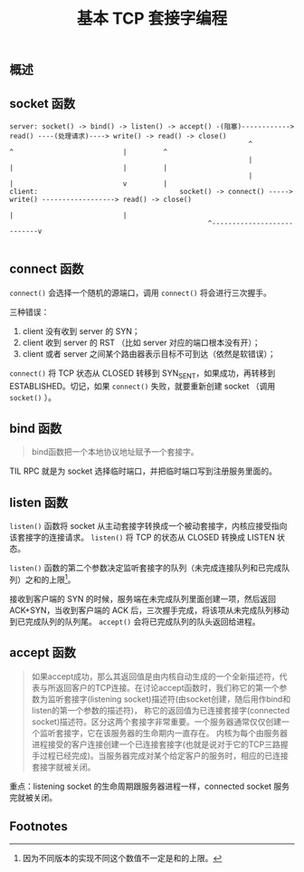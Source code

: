 #+TITLE: 基本 TCP 套接字编程
** 概述
** socket 函数

#+CAPTION: TCP C/S 流程图
#+BEGIN_EXAMPLE
server: socket() -> bind() -> listen() -> accept() -(阻塞)------------> read() ----(处理请求)----> write() -> read() -> close()
                                                           ^             ^                           |         ^
                                                           |             |                           |         |
                                                           |             |                           v         |
client:                                   socket() -> connect() -----> write() ------------------> read() -> close()
                                                                         |                           |
						                         ^---------------------------v

#+END_EXAMPLE
** connect 函数
~connect()~ 会选择一个随机的源端口，调用 ~connect()~ 将会进行三次握手。

三种错误：

1. client 没有收到 server 的 SYN；
2. client 收到 server 的 RST （比如 server 对应的端口根本没有开）；
3. client 或者 server 之间某个路由器表示目标不可到达（依然是软错误）；

~connect()~ 将 TCP 状态从 CLOSED 转移到 SYN_SENT，如果成功，再转移到 ESTABLISHED。切记，如果 ~connect()~ 失败，就要重新创建 socket （调用 ~socket()~ ）。
** bind 函数
#+BEGIN_QUOTE
bind函数把一个本地协议地址赋予一个套接字。
#+END_QUOTE

TIL RPC 就是为 socket 选择临时端口，并把临时端口写到注册服务里面的。
** listen 函数
~listen()~ 函数将 socket 从主动套接字转换成一个被动套接字，内核应接受指向该套接字的连接请求。 ~listen()~ 将 TCP 的状态从 CLOSED 转换成 LISTEN 状态。

~listen()~ 函数的第二个参数决定监听套接字的队列（未完成连接队列和已完成队列）之和的上限[fn:1]。

接收到客户端的 SYN 的时候，服务端在未完成队列里面创建一项，然后返回 ACK+SYN，当收到客户端的 ACK 后，三次握手完成，将该项从未完成队列移动到已完成队列的队列尾。 ~accept()~ 会将已完成队列的队头返回给进程。
** accept 函数

#+BEGIN_QUOTE
如果accept成功，那么其返回值是由内核自动生成的一个全新描述符，代表与所返回客户的TCP连接。在讨论accept函数时，我们称它的第一个参数为监听套接字(listening socket)描述符(由socket创建，随后用作bind和listen的第一个参数的描述符)，
称它的返回值为已连接套接字(connected socket)描述符。区分这两个套接字非常重要。一个服务器通常仅仅创建一个监听套接字，它在该服务器的生命期内一直存在。
内核为每个由服务器进程接受的客户连接创建一个已连接套接字(也就是说对于它的TCP三路握手过程已经完成)。当服务器完成对某个给定客户的服务时，相应的已连接套接字就被关闭。
#+END_QUOTE

重点：listening socket 的生命周期跟服务器进程一样，connected socket 服务完就被关闭。

** Footnotes

[fn:1] 因为不同版本的实现不同这个数值不一定是和的上限。
